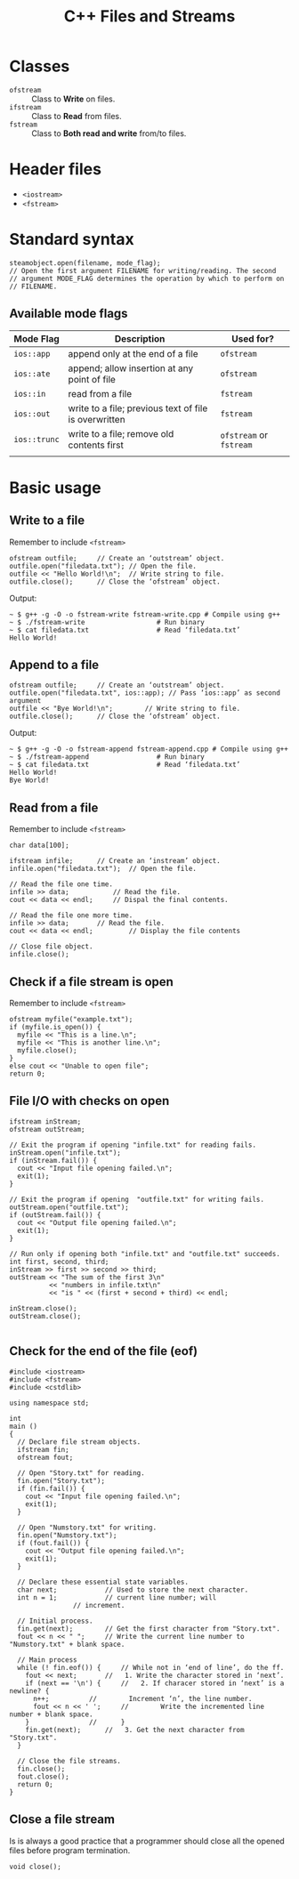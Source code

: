 #+TITLE: C++ Files and Streams
* Classes
- ~ofstream~ :: Class to *Write* on files.
- ~ifstream~ :: Class to *Read* from files.
- ~fstream~ :: Class to *Both read and write* from/to files.
* Header files
- ~<iostream>~
- ~<fstream>~
* Standard syntax
#+begin_src c++
  steamobject.open(filename, mode_flag);
  // Open the first argument FILENAME for writing/reading. The second
  // argument MODE_FLAG determines the operation by which to perform on
  // FILENAME.
  #+end_src
** Available mode flags
| Mode Flag  | Description                                           | Used for?          |
|------------+-------------------------------------------------------+--------------------|
| ~ios::app~   | append only at the end of a file                      | ~ofstream~           |
| ~ios::ate~   | append; allow insertion at any point of file          | ~ofstream~           |
| ~ios::in~    | read from a file                                      | ~fstream~            |
| ~ios::out~   | write to a file; previous text of file is overwritten | ~fstream~            |
| ~ios::trunc~ | write to a file; remove old contents first            | ~ofstream~ or ~fstream~ |
|            |                                                       |                    |
* Basic usage
** Write to a file
Remember to include ~<fstream>~
#+begin_src c++
  ofstream outfile;		// Create an ‘outstream’ object.
  outfile.open("filedata.txt");	// Open the file.
  outfile << "Hello World!\n";	// Write string to file.
  outfile.close();		// Close the ‘ofstream’ object.
#+end_src
Output:
#+begin_src console
  ~ $ g++ -g -O -o fstream-write fstream-write.cpp # Compile using g++
  ~ $ ./fstream-write			       # Run binary
  ~ $ cat filedata.txt			       # Read ‘filedata.txt’
  Hello World!
#+end_src
** Append to a file
#+begin_src c++
  ofstream outfile;		// Create an ‘outstream’ object.
  outfile.open("filedata.txt", ios::app); // Pass ‘ios::app’ as second argument
  outfile << "Bye World!\n";	    // Write string to file.
  outfile.close();		// Close the ‘ofstream’ object.  
#+end_src
Output:
#+begin_src console
  ~ $ g++ -g -O -o fstream-append fstream-append.cpp # Compile using g++
  ~ $ ./fstream-append				   # Run binary
  ~ $ cat filedata.txt				   # Read ‘filedata.txt’
  Hello World!
  Bye World!
#+end_src
** Read from a file
Remember to include ~<fstream>~
#+begin_src c++
  char data[100];

  ifstream infile;		// Create an ‘instream’ object.
  infile.open("filedata.txt");	// Open the file.

  // Read the file one time.
  infile >> data;			// Read the file.
  cout << data << endl;		// Dispal the final contents.

  // Read the file one more time.
  infile >> data; 		// Read the file.
  cout << data << endl; 		// Display the file contents

  // Close file object.
  infile.close();
#+end_src
** Check if a file stream is open
Remember to include ~<fstream>~
#+begin_src c++
  ofstream myfile("example.txt");
  if (myfile.is_open()) {
    myfile << "This is a line.\n";
    myfile << "This is another line.\n";
    myfile.close();
  }
  else cout << "Unable to open file";
  return 0;
#+end_src
** File I/O with checks on open
#+begin_src c++
  ifstream inStream;
  ofstream outStream;

  // Exit the program if opening "infile.txt" for reading fails.
  inStream.open("infile.txt");
  if (inStream.fail()) {
    cout << "Input file opening failed.\n";
    exit(1);
  }

  // Exit the program if opening  "outfile.txt" for writing fails.
  outStream.open("outfile.txt");
  if (outStream.fail()) {
    cout << "Output file opening failed.\n";
    exit(1);
  }

  // Run only if opening both "infile.txt" and "outfile.txt" succeeds.
  int first, second, third;
  inStream >> first >> second >> third;
  outStream << "The sum of the first 3\n"
            << "numbers in infile.txt\n"
            << "is " << (first + second + third) << endl;

  inStream.close();
  outStream.close();

#+end_src
** Check for the end  of the file (eof)
#+begin_src c++
#include <iostream>
#include <fstream>
#include <cstdlib>

using namespace std;

int
main ()
{
  // Declare file stream objects.
  ifstream fin;
  ofstream fout;

  // Open "Story.txt" for reading.
  fin.open("Story.txt");
  if (fin.fail()) {
    cout << "Input file opening failed.\n";
    exit(1);
  }

  // Open "Numstory.txt" for writing.
  fin.open("Numstory.txt");
  if (fout.fail()) {
    cout << "Output file opening failed.\n";
    exit(1);
  }

  // Declare these essential state variables.
  char next;			// Used to store the next character.
  int n = 1;			// current line number; will
				// increment.

  // Initial process.
  fin.get(next);		// Get the first character from "Story.txt".
  fout << n << " ";		// Write the current line number to "Numstory.txt" + blank space.

  // Main process
  while (! fin.eof()) {		// While not in ‘end of line’, do the ff.
    fout << next;		//   1. Write the character stored in ‘next’.
    if (next == '\n') {		//   2. If characer stored in ‘next’ is a newline? {
      n++;			//        Increment ‘n’, the line number.
      fout << n << ' ';		//        Write the incremented line number + blank space.
    }				//      }
    fin.get(next);		//   3. Get the next character from "Story.txt".
  }

  // Close the file streams.
  fin.close();
  fout.close();
  return 0;
}
#+end_src
** Close a file stream
Is is always a good practice that a programmer should close all the opened files before program termination.
#+begin_src c++
  void close();
#+end_src
